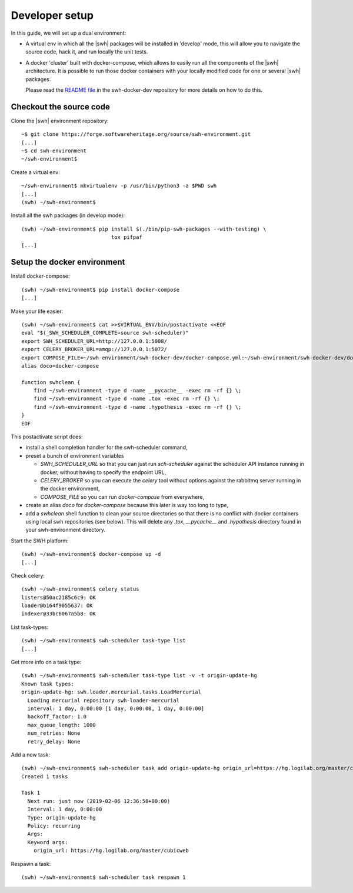 .. _developer-setup:

Developer setup
===============

In this guide, we will set up a dual environment:

- A virtual env in which all the |swh| packages will be installed in 'develop'
  mode, this will allow you to navigate the source code, hack it, and run
  locally the unit tests.

- A docker 'cluster' built with docker-compose, which allows to easily run all
  the components of the |swh| architecture. It is possible to run those docker
  containers with your locally modified code for one or several |swh| packages.

  Please read the `README file`_ in the swh-docker-dev repository for more
  details on how to do this.

.. _`README file`: https://forge.softwareheritage.org/source/swh-docker-dev/browse/master/README.md

Checkout the source code
------------------------

Clone the |swh| environment repository::

    ~$ git clone https://forge.softwareheritage.org/source/swh-environment.git
    [...]
    ~$ cd swh-environment
    ~/swh-environment$

Create a virtual env::

    ~/swh-environment$ mkvirtualenv -p /usr/bin/python3 -a $PWD swh
    [...]
    (swh) ~/swh-environment$


.. Note: using virtualenvwrapper_ is not mandatory here. You can use plain
   virtualenvs, or any other venv management tool (pipenv_ or poetry_
   for example). Using a tool such as virtualenvwrapper_ just makes life
   easier...


.. _virtualenvwrapper: https://virtualenvwrapper.readthedocs.io/
.. _poetry: https://poetry.eustace.io/
.. _pipenv: https://pipenv.readthedocs.io/


Install all the swh packages (in develop mode)::

    (swh) ~/swh-environment$ pip install $(./bin/pip-swh-packages --with-testing) \
	                         tox pifpaf
    [...]


Setup the docker environment
----------------------------

Install docker-compose::

    (swh) ~/swh-environment$ pip install docker-compose
    [...]

Make your life easier::

    (swh) ~/swh-environment$ cat >>$VIRTUAL_ENV/bin/postactivate <<EOF
    eval "$(_SWH_SCHEDULER_COMPLETE=source swh-scheduler)"
    export SWH_SCHEDULER_URL=http://127.0.0.1:5008/
    export CELERY_BROKER_URL=amqp://127.0.0.1:5072/
    export COMPOSE_FILE=~/swh-environment/swh-docker-dev/docker-compose.yml:~/swh-environment/swh-docker-dev/docker-compose.override.yml
    alias doco=docker-compose

    function swhclean {
        find ~/swh-environment -type d -name __pycache__ -exec rm -rf {} \;
        find ~/swh-environment -type d -name .tox -exec rm -rf {} \;
        find ~/swh-environment -type d -name .hypothesis -exec rm -rf {} \;
    }
    EOF

This postactivate script does:

- install a shell completion handler for the swh-scheduler command,
- preset a bunch of environment variables

  - `SWH_SCHEDULER_URL` so that you can just run `sch-scheduler` against the
    scheduler API instance running in docker, without having to specify the
    endpoint URL,

  - `CELERY_BROKER` so you can execute the `celery` tool without options
    against the rabbitmq server running in the docker environment,

  - `COMPOSE_FILE` so you can run `docker-compose` from everywhere,

- create an alias `doco` for `docker-compose` because this later is way too
  long to type,

- add a `swhclean` shell function to clean your source directories so that
  there is no conflict with docker containers using local swh repositories (see
  below). This will delete any `.tox`, `__pycache__` and `.hypothesis`
  directory found in your swh-environment directory.


Start the SWH platform::

    (swh) ~/swh-environment$ docker-compose up -d
    [...]

Check celery::

    (swh) ~/swh-environment$ celery status
    listers@50ac2185c6c9: OK
    loader@b164f9055637: OK
    indexer@33bc6067a5b8: OK

List task-types::

    (swh) ~/swh-environment$ swh-scheduler task-type list
    [...]

Get more info on a task type::

    (swh) ~/swh-environment$ swh-scheduler task-type list -v -t origin-update-hg
    Known task types:
    origin-update-hg: swh.loader.mercurial.tasks.LoadMercurial
      Loading mercurial repository swh-loader-mercurial
      interval: 1 day, 0:00:00 [1 day, 0:00:00, 1 day, 0:00:00]
      backoff_factor: 1.0
      max_queue_length: 1000
      num_retries: None
      retry_delay: None

Add a new task::

    (swh) ~/swh-environment$ swh-scheduler task add origin-update-hg origin_url=https://hg.logilab.org/master/cubicweb
    Created 1 tasks

    Task 1
      Next run: just now (2019-02-06 12:36:58+00:00)
      Interval: 1 day, 0:00:00
      Type: origin-update-hg
      Policy: recurring
      Args:
      Keyword args:
        origin_url: https://hg.logilab.org/master/cubicweb

Respawn a task::

    (swh) ~/swh-environment$ swh-scheduler task respawn 1
